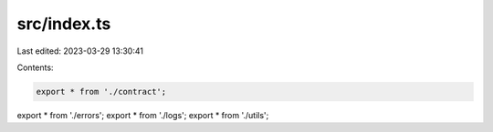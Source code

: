 src/index.ts
============

Last edited: 2023-03-29 13:30:41

Contents:

.. code-block:: ts

    export * from './contract';
export * from './errors';
export * from './logs';
export * from './utils';



